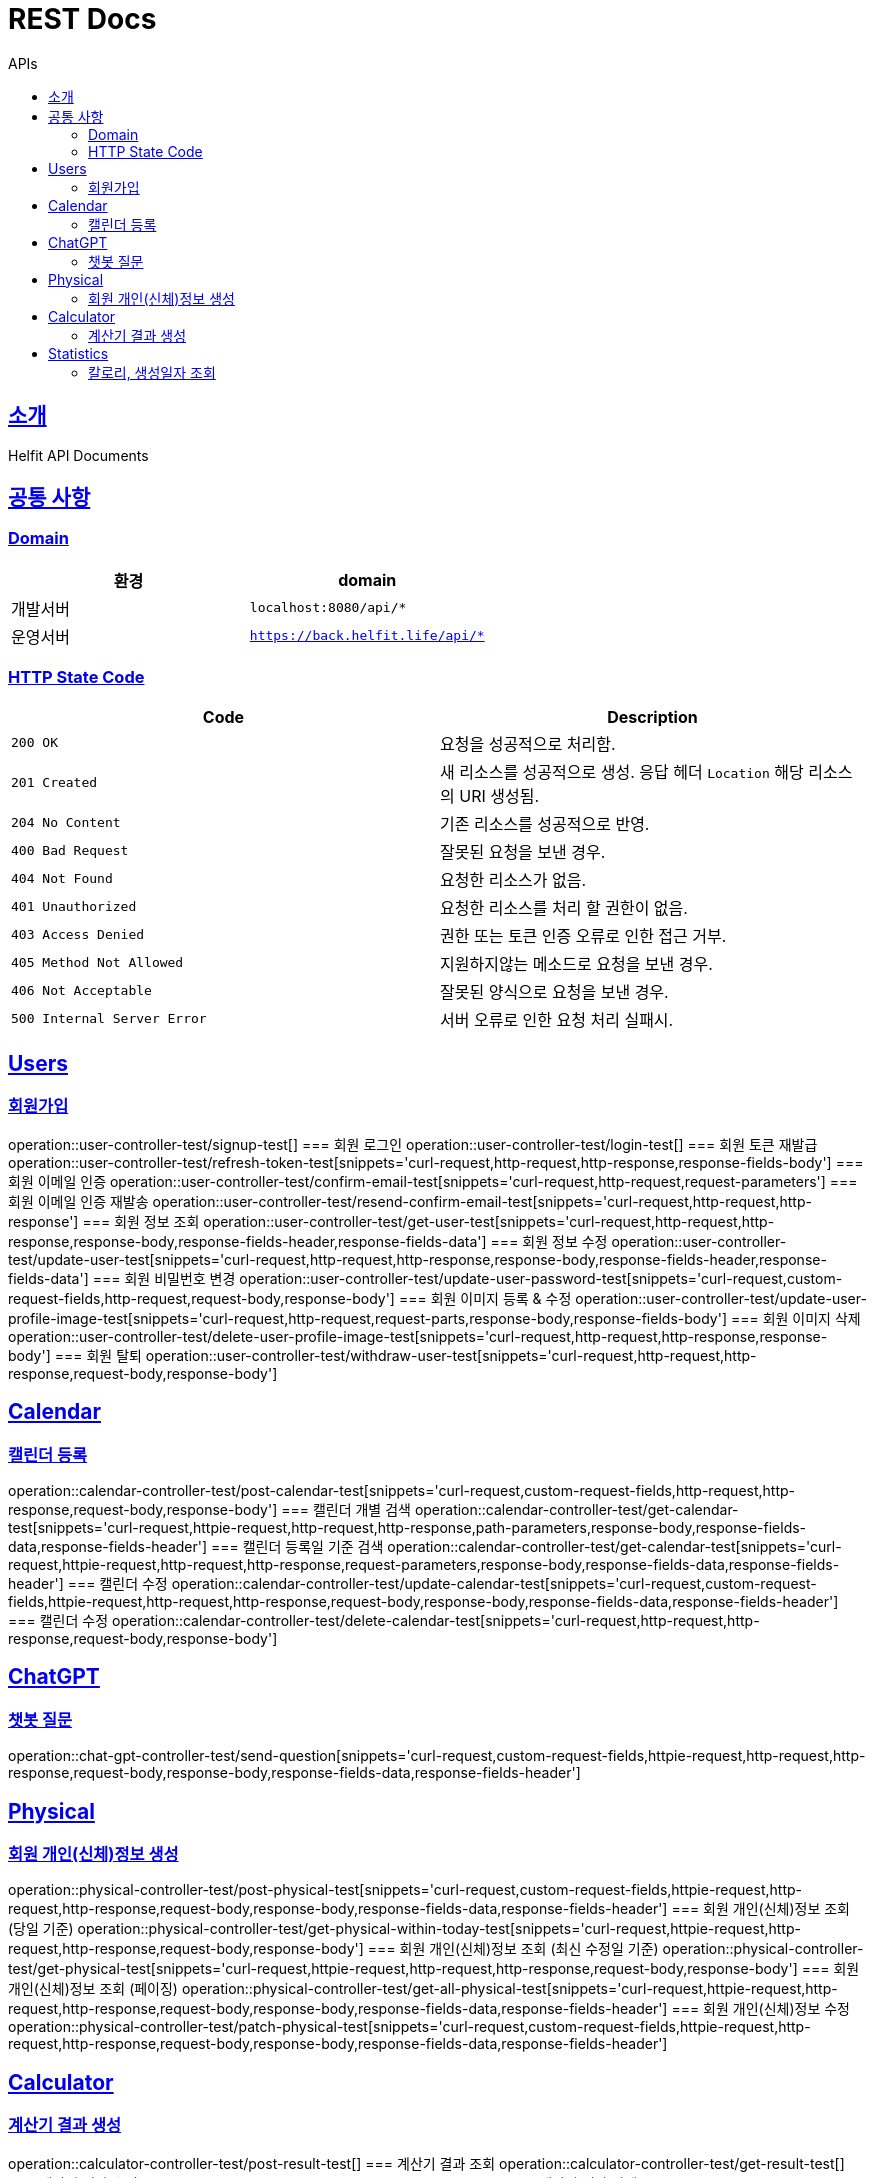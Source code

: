 = REST Docs
:toc: left
:toclevels: 2
:toc-title: APIs
:doctype: book
:icons: font
:docinfo: shared-head
:sectlinks:
:source-highlighter: highlightjs

[[introduction]]
== 소개
Helfit API Documents

[[common]]
== 공통 사항

=== Domain

|===
| 환경 | domain

| 개발서버
| `localhost:8080/api/*`

| 운영서버
| `https://back.helfit.life/api/*`
|===

=== HTTP State Code

|===
| Code | Description

| `200 OK`
| 요청을 성공적으로 처리함.

| `201 Created`
| 새 리소스를 성공적으로 생성.
응답 헤더 `Location` 해당 리소스의 URI 생성됨.

| `204 No Content`
| 기존 리소스를 성공적으로 반영.

| `400 Bad Request`
| 잘못된 요청을 보낸 경우.

| `404 Not Found`
| 요청한 리소스가 없음.

| `401 Unauthorized`
| 요청한 리소스를 처리 할 권한이 없음.

| `403 Access Denied`
| 권한 또는 토큰 인증 오류로 인한 접근 거부.

| `405 Method Not Allowed`
| 지원하지않는 메소드로 요청을 보낸 경우.

| `406 Not Acceptable`
| 잘못된 양식으로 요청을 보낸 경우.

|`500 Internal Server Error`
| 서버 오류로 인한 요청 처리 실패시.
|===

[[APIs]]

== Users
=== 회원가입
operation::user-controller-test/signup-test[]
=== 회원 로그인
operation::user-controller-test/login-test[]
=== 회원 토큰 재발급
operation::user-controller-test/refresh-token-test[snippets='curl-request,http-request,http-response,response-fields-body']
=== 회원 이메일 인증
operation::user-controller-test/confirm-email-test[snippets='curl-request,http-request,request-parameters']
=== 회원 이메일 인증 재발송
operation::user-controller-test/resend-confirm-email-test[snippets='curl-request,http-request,http-response']
=== 회원 정보 조회
operation::user-controller-test/get-user-test[snippets='curl-request,http-request,http-response,response-body,response-fields-header,response-fields-data']
=== 회원 정보 수정
operation::user-controller-test/update-user-test[snippets='curl-request,http-request,http-response,response-body,response-fields-header,response-fields-data']
=== 회원 비밀번호 변경
operation::user-controller-test/update-user-password-test[snippets='curl-request,custom-request-fields,http-request,request-body,response-body']
=== 회원 이미지 등록 & 수정
operation::user-controller-test/update-user-profile-image-test[snippets='curl-request,http-request,request-parts,response-body,response-fields-body']
=== 회원 이미지 삭제
operation::user-controller-test/delete-user-profile-image-test[snippets='curl-request,http-request,http-response,response-body']
=== 회원 탈퇴
operation::user-controller-test/withdraw-user-test[snippets='curl-request,http-request,http-response,request-body,response-body']

== Calendar
=== 캘린더 등록
operation::calendar-controller-test/post-calendar-test[snippets='curl-request,custom-request-fields,http-request,http-response,request-body,response-body']
=== 캘린더 개별 검색
operation::calendar-controller-test/get-calendar-test[snippets='curl-request,httpie-request,http-request,http-response,path-parameters,response-body,response-fields-data,response-fields-header']
=== 캘린더 등록일 기준 검색
operation::calendar-controller-test/get-calendar-test[snippets='curl-request,httpie-request,http-request,http-response,request-parameters,response-body,response-fields-data,response-fields-header']
=== 캘린더 수정
operation::calendar-controller-test/update-calendar-test[snippets='curl-request,custom-request-fields,httpie-request,http-request,http-response,request-body,response-body,response-fields-data,response-fields-header']
=== 캘린더 수정
operation::calendar-controller-test/delete-calendar-test[snippets='curl-request,http-request,http-response,request-body,response-body']

== ChatGPT
=== 챗봇 질문
operation::chat-gpt-controller-test/send-question[snippets='curl-request,custom-request-fields,httpie-request,http-request,http-response,request-body,response-body,response-fields-data,response-fields-header']

== Physical
=== 회원 개인(신체)정보 생성
operation::physical-controller-test/post-physical-test[snippets='curl-request,custom-request-fields,httpie-request,http-request,http-response,request-body,response-body,response-fields-data,response-fields-header']
=== 회원 개인(신체)정보 조회 (당일 기준)
operation::physical-controller-test/get-physical-within-today-test[snippets='curl-request,httpie-request,http-request,http-response,request-body,response-body']
=== 회원 개인(신체)정보 조회 (최신 수정일 기준)
operation::physical-controller-test/get-physical-test[snippets='curl-request,httpie-request,http-request,http-response,request-body,response-body']
=== 회원 개인(신체)정보 조회 (페이징)
operation::physical-controller-test/get-all-physical-test[snippets='curl-request,httpie-request,http-request,http-response,request-body,response-body,response-fields-data,response-fields-header']
=== 회원 개인(신체)정보 수정
operation::physical-controller-test/patch-physical-test[snippets='curl-request,custom-request-fields,httpie-request,http-request,http-response,request-body,response-body,response-fields-data,response-fields-header']


== Calculator
=== 계산기 결과 생성
operation::calculator-controller-test/post-result-test[]
=== 계산기 결과 조회
operation::calculator-controller-test/get-result-test[]
=== 계산기 결과 수정
operation::calculator-controller-test/patch-result-test[]
=== 계산기 결과 삭제
operation::calculator-controller-test/delete-result-test[]

== Statistics
=== 칼로리, 생성일자 조회
operation::stat-controller-test/get-board-stat-test[]
=== 오운완 게시판 최근게시물 3개 조회
operation::stat-controller-test/get-kcal-stat-test[]
=== 사용자의 최근 몸무게 수정 조회
operation::stat-controller-test/get-weight-stat-test[]
